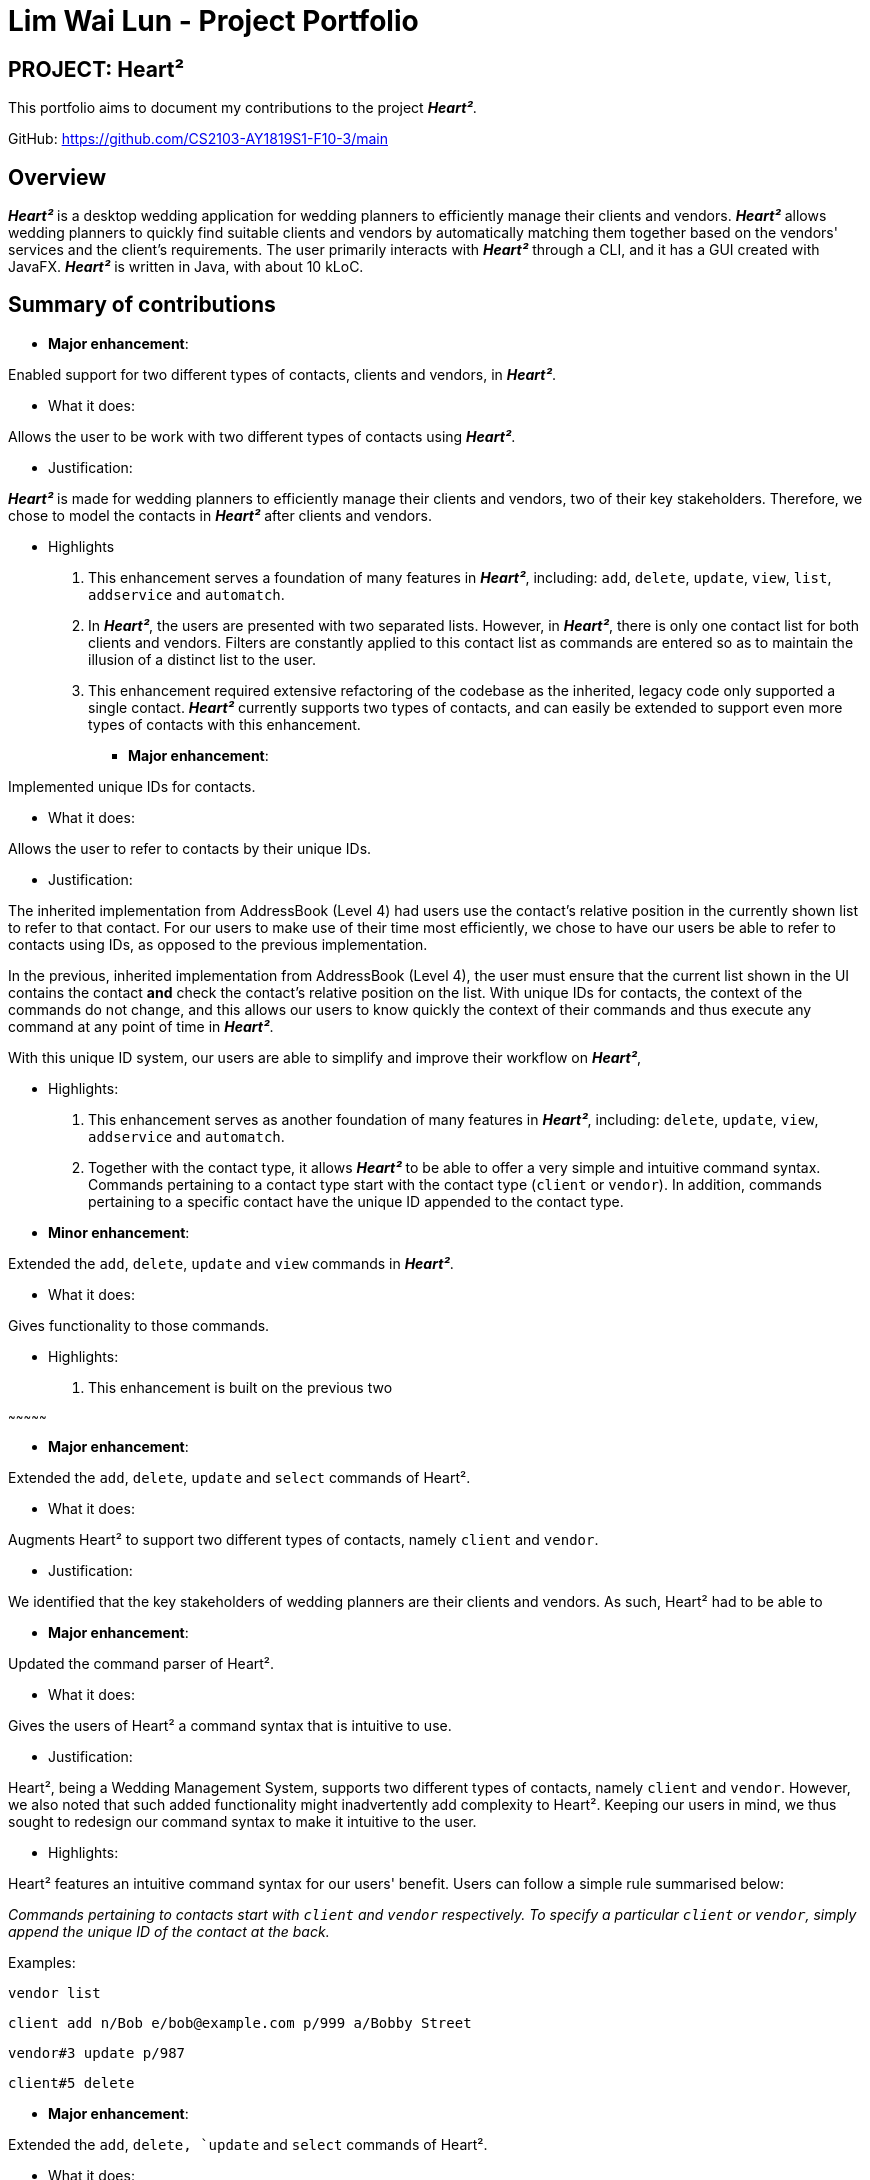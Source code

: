 = Lim Wai Lun - Project Portfolio
:site-section: AboutUs
:imagesDir: ../images
:stylesDir: ../stylesheets

== PROJECT: Heart²

This portfolio aims to document my contributions to the project *_Heart²_*.

GitHub: https://github.com/CS2103-AY1819S1-F10-3/main

== Overview

*_Heart²_* is a desktop wedding application for wedding planners to efficiently manage their clients and vendors.
*_Heart²_* allows wedding planners to quickly find suitable clients and vendors by automatically matching them together based on the vendors' services and the client's requirements.
The user primarily interacts with *_Heart²_* through a CLI, and it has a GUI created with JavaFX.
*_Heart²_* is written in Java, with about 10 kLoC.

== Summary of contributions

* *Major enhancement*:

Enabled support for two different types of contacts, clients and vendors, in *_Heart²_*.

** What it does:

Allows the user to be work with two different types of contacts using *_Heart²_*.

** Justification:

*_Heart²_* is made for wedding planners to efficiently manage their clients and vendors, two of their key stakeholders.
Therefore, we chose to model the contacts in *_Heart²_* after clients and vendors.

** Highlights

. This enhancement serves a foundation of many features in *_Heart²_*, including:
`add`, `delete`, `update`, `view`, `list`, `addservice` and `automatch`.

. In *_Heart²_*, the users are presented with two separated lists.
However, in *_Heart²_*, there is only one contact list for both clients and vendors.
Filters are constantly applied to this contact list as commands are entered so as to maintain the illusion of a distinct list to the user.

. This enhancement required extensive refactoring of the codebase as the inherited, legacy code only supported a single contact.
*_Heart²_* currently supports two types of contacts, and can easily be extended to support even more types of contacts with this enhancement.

* *Major enhancement*:

Implemented unique IDs for contacts.

** What it does:

Allows the user to refer to contacts by their unique IDs.

** Justification:

The inherited implementation from AddressBook (Level 4) had users use the contact's relative position in the currently shown list to refer to that contact.
For our users to make use of their time most efficiently, we chose to have our users be able to refer to contacts using IDs, as opposed to the previous implementation.

In the previous, inherited implementation from AddressBook (Level 4), the user must ensure that the current list shown in the UI contains the contact *and* check the contact's relative position on the list.
With unique IDs for contacts, the context of the commands do not change, and this allows our users to know quickly the context of their commands and thus execute any command at any point of time in *_Heart²_*.

With this unique ID system, our users are able to simplify and improve their workflow on *_Heart²_*,

** Highlights:

. This enhancement serves as another foundation of many features in *_Heart²_*, including:
`delete`, `update`, `view`, `addservice` and `automatch`.

. Together with the contact type, it allows *_Heart²_* to be able to offer a very simple and intuitive command syntax.
Commands pertaining to a contact type start with the contact type (`client` or `vendor`).
In addition, commands pertaining to a specific contact have the unique ID appended to the contact type.

** *Minor enhancement*:

Extended the `add`, `delete`, `update` and `view` commands in *_Heart²_*.

** What it does:

Gives functionality to those commands.

** Highlights:

. This enhancement is built on the previous two

~~~~~~~~~~~~~~~

* *Major enhancement*:

Extended the `add`, `delete`, `update` and `select` commands of Heart².

** What it does:

Augments Heart² to support two different types of contacts, namely `client` and `vendor`.

** Justification:

We identified that the key stakeholders of wedding planners are their clients and vendors.
As such, Heart² had to be able to

* *Major enhancement*:

Updated the command parser of Heart².

** What it does:

Gives the users of Heart² a command syntax that is intuitive to use.

** Justification:

Heart², being a Wedding Management System, supports two different types of contacts, namely `client` and `vendor`.
However, we also noted that such added functionality might inadvertently add complexity to Heart².
Keeping our users in mind, we thus sought to redesign our command syntax to make it intuitive to the user.

** Highlights:

Heart² features an intuitive command syntax for our users' benefit. Users can follow a simple rule summarised below:

_Commands pertaining to contacts start with `client` and `vendor` respectively.
To specify a particular `client` or `vendor`, simply append the unique ID of the contact at the back._

Examples:

`vendor list`

`client add n/Bob e/bob@example.com p/999 a/Bobby Street`

`vendor#3 update p/987`

`client#5 delete`


* *Major enhancement*:

Extended the `add`, `delete, `update` and `select` commands of Heart².

** What it does:

Allows users to use these commands...

** Justification:

As a Wedding Management System, we identified that our key stakeholders are the clients and the vendors.
We chose to...

** Highlights:

highlights here

* *Minor enhancement*:

* *Code contributed*:

* *Other contributions*:


== Contributions to the User Guide


|===
|_Given below are sections I contributed to the User Guide. They showcase my ability to write documentation targeting end-users._
|===

== Contributions to the Developer Guide

|===
|_Given below are sections I contributed to the Developer Guide. They showcase my ability to write technical documentation and the technical depth of my contributions to the project._
|===
